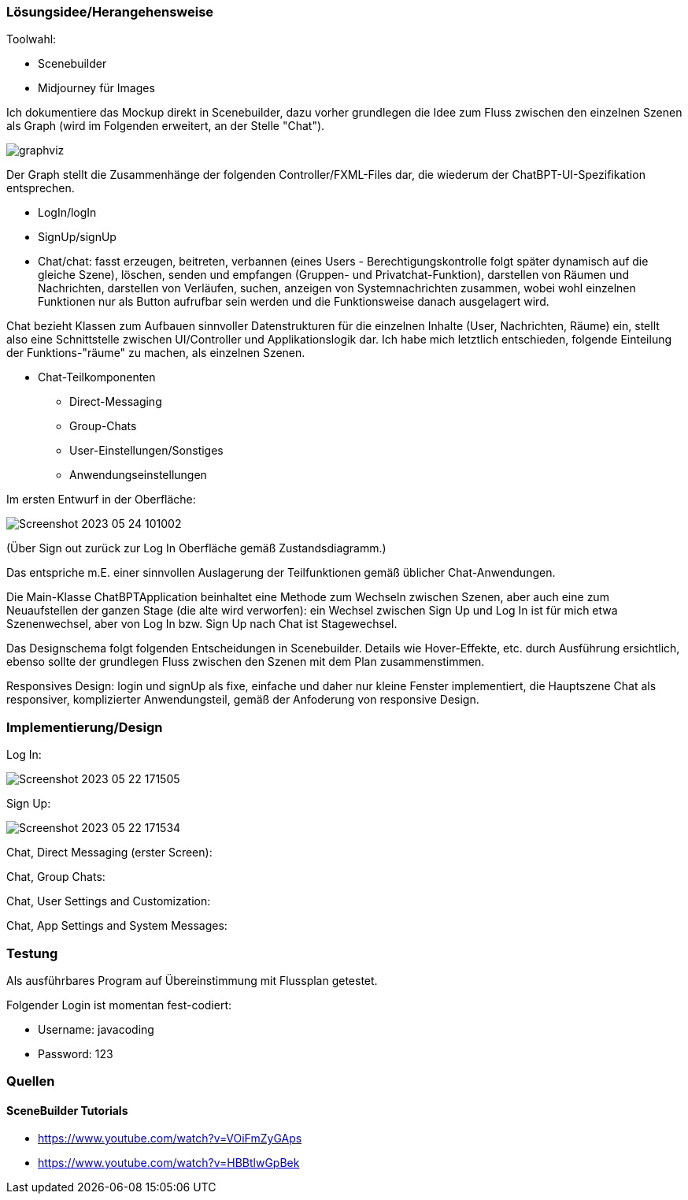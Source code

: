 

### Lösungsidee/Herangehensweise

Toolwahl:

* Scenebuilder
* Midjourney für Images

Ich dokumentiere das Mockup direkt in Scenebuilder, dazu vorher grundlegen die Idee zum Fluss zwischen den einzelnen Szenen als Graph (wird im Folgenden erweitert, an der Stelle "Chat").

image::readmeImages/graphviz.svg[]

Der Graph stellt die Zusammenhänge der folgenden Controller/FXML-Files dar, die wiederum der ChatBPT-UI-Spezifikation entsprechen.

* LogIn/logIn
* SignUp/signUp
* Chat/chat: fasst erzeugen, beitreten, verbannen (eines Users - Berechtigungskontrolle folgt später dynamisch auf die gleiche Szene), löschen, senden und empfangen (Gruppen- und Privatchat-Funktion), darstellen von Räumen und Nachrichten, darstellen von Verläufen, suchen, anzeigen von Systemnachrichten zusammen, wobei wohl einzelnen Funktionen nur als Button aufrufbar sein werden und die Funktionsweise danach ausgelagert wird.

Chat bezieht Klassen zum Aufbauen sinnvoller Datenstrukturen für die einzelnen Inhalte (User, Nachrichten, Räume) ein, stellt also eine Schnittstelle zwischen UI/Controller und Applikationslogik dar. Ich habe mich letztlich entschieden, folgende Einteilung der Funktions-"räume" zu machen, als einzelnen Szenen.

* Chat-Teilkomponenten
** Direct-Messaging
** Group-Chats
** User-Einstellungen/Sonstiges
** Anwendungseinstellungen

Im ersten Entwurf in der Oberfläche:

image::readmeImages/Screenshot 2023-05-24 101002.png[]

(Über Sign out zurück zur Log In Oberfläche gemäß Zustandsdiagramm.)

Das entspriche m.E. einer sinnvollen Auslagerung der Teilfunktionen gemäß üblicher Chat-Anwendungen.

Die Main-Klasse ChatBPTApplication beinhaltet eine Methode zum Wechseln zwischen Szenen, aber auch eine zum Neuaufstellen der ganzen Stage (die alte wird verworfen): ein Wechsel zwischen Sign Up und Log In ist für mich etwa Szenenwechsel, aber von Log In bzw. Sign Up nach Chat ist Stagewechsel.

Das Designschema folgt folgenden Entscheidungen in Scenebuilder. Details wie Hover-Effekte, etc. durch Ausführung ersichtlich, ebenso sollte der grundlegen Fluss zwischen den Szenen mit dem Plan zusammenstimmen.

Responsives Design: login und signUp als fixe, einfache und daher nur kleine Fenster implementiert, die Hauptszene Chat als responsiver, komplizierter Anwendungsteil, gemäß der Anfoderung von responsive Design.

### Implementierung/Design

Log In:

image::readmeImages/Screenshot 2023-05-22 171505.png[]

Sign Up:

image::readmeImages/Screenshot 2023-05-22 171534.png[]

Chat, Direct Messaging (erster Screen):



Chat, Group Chats:



Chat, User Settings and Customization:



Chat, App Settings and System Messages:



### Testung

Als ausführbares Program auf Übereinstimmung mit Flussplan getestet.

Folgender Login ist momentan fest-codiert:

- Username: javacoding
- Password: 123

### Quellen

#### SceneBuilder Tutorials

* https://www.youtube.com/watch?v=VOiFmZyGAps
* https://www.youtube.com/watch?v=HBBtlwGpBek